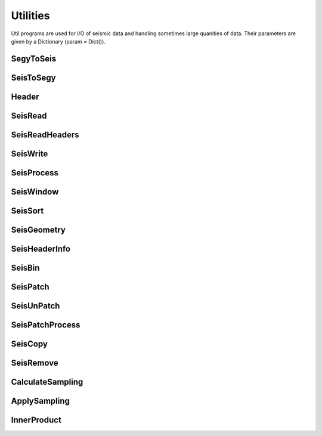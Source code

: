 Utilities
=========

Util programs are used for I/O of seismic data and handling sometimes large quanities of data. Their parameters are given by a Dictionary (param = Dict()).


SegyToSeis
^^^^^^^^^^^^^^^


SeisToSegy
^^^^^^^^^^^^^^^


Header
^^^^^^^^^^^^^^^


SeisRead
^^^^^^^^^^^^^^^


SeisReadHeaders
^^^^^^^^^^^^^^^


SeisWrite
^^^^^^^^^^^^^^^


SeisProcess
^^^^^^^^^^^^^^^


SeisWindow
^^^^^^^^^^^^^^^


SeisSort
^^^^^^^^^^^^^^^


SeisGeometry
^^^^^^^^^^^^^^^


SeisHeaderInfo
^^^^^^^^^^^^^^^


SeisBin
^^^^^^^^^^^^^^^


SeisPatch
^^^^^^^^^^^^^^^


SeisUnPatch
^^^^^^^^^^^^^^^


SeisPatchProcess
^^^^^^^^^^^^^^^^


SeisCopy
^^^^^^^^^^^^^^^


SeisRemove
^^^^^^^^^^^^^^^


CalculateSampling
^^^^^^^^^^^^^^^^^


ApplySampling
^^^^^^^^^^^^^^^


InnerProduct
^^^^^^^^^^^^^^^

